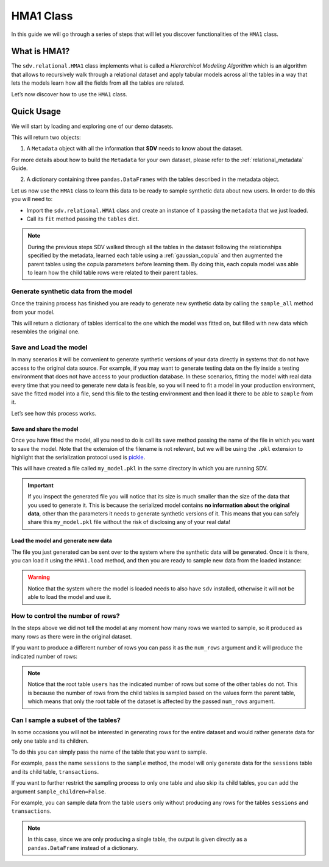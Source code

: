 HMA1 Class
==========

In this guide we will go through a series of steps that will let you
discover functionalities of the ``HMA1`` class.

What is HMA1?
-------------

The ``sdv.relational.HMA1`` class implements what is called a
*Hierarchical Modeling Algorithm* which is an algorithm that allows to
recursively walk through a relational dataset and apply tabular models
across all the tables in a way that lets the models learn how all the
fields from all the tables are related.

Let’s now discover how to use the ``HMA1`` class.

Quick Usage
-----------

We will start by loading and exploring one of our demo datasets.

.. ipython:: python
    :okwarning:

    from sdv import load_demo

    metadata, tables = load_demo(metadata=True)

This will return two objects:

1. A ``Metadata`` object with all the information that **SDV** needs to
   know about the dataset.

.. ipython:: python
    :okwarning:

    metadata

    @suppress
    metadata.visualize('images/hma1_1.png');
    metadata.visualize();

.. image:: /images/hma1_1.png


For more details about how to build the ``Metadata`` for your own
dataset, please refer to the :ref:`relational_metadata` Guide.

2. A dictionary containing three ``pandas.DataFrames`` with the tables
   described in the metadata object.

.. ipython:: python
    :okwarning:

    tables


Let us now use the ``HMA1`` class to learn this data to be ready to
sample synthetic data about new users. In order to do this you will need
to:

-  Import the ``sdv.relational.HMA1`` class and create an instance of it
   passing the ``metadata`` that we just loaded.
-  Call its ``fit`` method passing the ``tables`` dict.

.. ipython:: python
    :okwarning:

    from sdv.relational import HMA1

    model = HMA1(metadata)
    model.fit(tables)

.. note::

   During the previous steps SDV walked through all the tables in the
   dataset following the relationships specified by the metadata,
   learned each table using a :ref:`gaussian_copula` and then
   augmented the parent tables using the copula parameters before
   learning them. By doing this, each copula model was able to learn how
   the child table rows were related to their parent tables.

Generate synthetic data from the model
~~~~~~~~~~~~~~~~~~~~~~~~~~~~~~~~~~~~~~

Once the training process has finished you are ready to generate new
synthetic data by calling the ``sample_all`` method from your model.

.. ipython:: python
    :okwarning:

    new_data = model.sample()

This will return a dictionary of tables identical to the one which the
model was fitted on, but filled with new data which resembles the
original one.

.. ipython:: python
    :okwarning:

    new_data


Save and Load the model
~~~~~~~~~~~~~~~~~~~~~~~

In many scenarios it will be convenient to generate synthetic versions
of your data directly in systems that do not have access to the original
data source. For example, if you may want to generate testing data on
the fly inside a testing environment that does not have access to your
production database. In these scenarios, fitting the model with real
data every time that you need to generate new data is feasible, so you
will need to fit a model in your production environment, save the fitted
model into a file, send this file to the testing environment and then
load it there to be able to ``sample`` from it.

Let’s see how this process works.

Save and share the model
^^^^^^^^^^^^^^^^^^^^^^^^

Once you have fitted the model, all you need to do is call its ``save``
method passing the name of the file in which you want to save the model.
Note that the extension of the filename is not relevant, but we will be
using the ``.pkl`` extension to highlight that the serialization
protocol used is
`pickle <https://docs.python.org/3/library/pickle.html>`__.

.. ipython:: python
    :okwarning:

    model.save('my_model.pkl')

This will have created a file called ``my_model.pkl`` in the same
directory in which you are running SDV.

.. important::

   If you inspect the generated file you will notice that its size is
   much smaller than the size of the data that you used to generate it.
   This is because the serialized model contains **no information about
   the original data**, other than the parameters it needs to generate
   synthetic versions of it. This means that you can safely share this
   ``my_model.pkl`` file without the risk of disclosing any of your real
   data!

Load the model and generate new data
^^^^^^^^^^^^^^^^^^^^^^^^^^^^^^^^^^^^

The file you just generated can be sent over to the system where the
synthetic data will be generated. Once it is there, you can load it
using the ``HMA1.load`` method, and then you are ready to sample new
data from the loaded instance:

.. ipython:: python
    :okwarning:

    loaded = HMA1.load('my_model.pkl')
    new_data = loaded.sample()
    new_data.keys()


.. warning::

   Notice that the system where the model is loaded needs to also have
   ``sdv`` installed, otherwise it will not be able to load the model
   and use it.

How to control the number of rows?
~~~~~~~~~~~~~~~~~~~~~~~~~~~~~~~~~~

In the steps above we did not tell the model at any moment how many rows
we wanted to sample, so it produced as many rows as there were in the
original dataset.

If you want to produce a different number of rows you can pass it as the
``num_rows`` argument and it will produce the indicated number of rows:

.. ipython:: python
    :okwarning:

    model.sample(num_rows=5)


.. note::

   Notice that the root table ``users`` has the indicated number of rows
   but some of the other tables do not. This is because the number of
   rows from the child tables is sampled based on the values form the
   parent table, which means that only the root table of the dataset is
   affected by the passed ``num_rows`` argument.

Can I sample a subset of the tables?
~~~~~~~~~~~~~~~~~~~~~~~~~~~~~~~~~~~~

In some occasions you will not be interested in generating rows for the
entire dataset and would rather generate data for only one table and its
children.

To do this you can simply pass the name of the table that you want to
sample.

For example, pass the name ``sessions`` to the ``sample`` method, the
model will only generate data for the ``sessions`` table and its child
table, ``transactions``.

.. ipython:: python
    :okwarning:

    model.sample('sessions', num_rows=5)


If you want to further restrict the sampling process to only one table
and also skip its child tables, you can add the argument
``sample_children=False``.

For example, you can sample data from the table ``users`` only without
producing any rows for the tables ``sessions`` and ``transactions``.

.. ipython:: python
    :okwarning:

    model.sample('users', num_rows=5, sample_children=False)

.. note::

   In this case, since we are only producing a single table, the output
   is given directly as a ``pandas.DataFrame`` instead of a dictionary.

